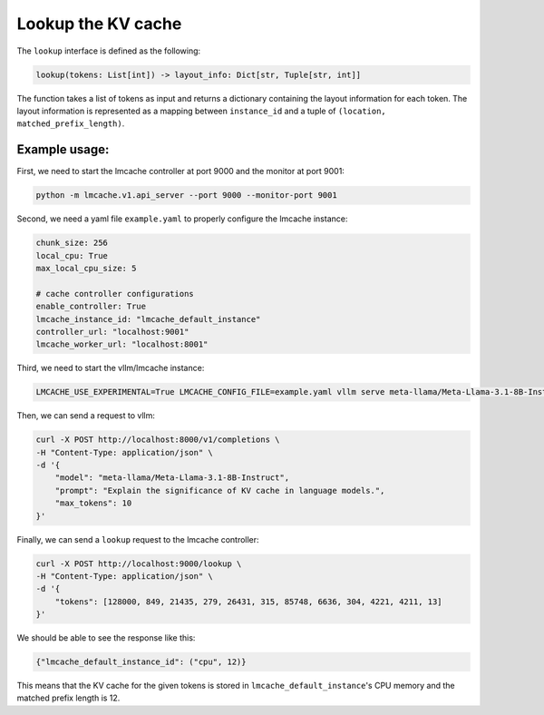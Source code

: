 .. _lookup:

Lookup the KV cache
===================

The ``lookup`` interface is defined as the following: 

.. code-block:: python

    lookup(tokens: List[int]) -> layout_info: Dict[str, Tuple[str, int]]

The function takes a list of tokens as input and returns a dictionary containing the layout information for each token. 
The layout information is represented as a mapping between ``instance_id`` and a tuple of ``(location, matched_prefix_length)``.

Example usage:
---------------------------------------

First, we need to start the lmcache controller at port 9000 and the monitor at port 9001:

.. code-block:: bash

    python -m lmcache.v1.api_server --port 9000 --monitor-port 9001

Second, we need a yaml file ``example.yaml`` to properly configure the lmcache instance:

.. code-block:: yaml

    chunk_size: 256
    local_cpu: True
    max_local_cpu_size: 5

    # cache controller configurations
    enable_controller: True
    lmcache_instance_id: "lmcache_default_instance"
    controller_url: "localhost:9001"
    lmcache_worker_url: "localhost:8001"

Third, we need to start the vllm/lmcache instance:

.. code-block:: bash

    LMCACHE_USE_EXPERIMENTAL=True LMCACHE_CONFIG_FILE=example.yaml vllm serve meta-llama/Meta-Llama-3.1-8B-Instruct --max-model-len 4096  --gpu-memory-utilization 0.8 --port 8000 --kv-transfer-config '{"kv_connector":"LMCacheConnectorV1", "kv_role":"kv_both"}'

Then, we can send a request to vllm: 

.. code-block:: bash

    curl -X POST http://localhost:8000/v1/completions \
    -H "Content-Type: application/json" \
    -d '{
        "model": "meta-llama/Meta-Llama-3.1-8B-Instruct",
        "prompt": "Explain the significance of KV cache in language models.",
        "max_tokens": 10
    }'

Finally, we can send a ``lookup`` request to the lmcache controller:

.. code-block:: bash

    curl -X POST http://localhost:9000/lookup \
    -H "Content-Type: application/json" \
    -d '{
        "tokens": [128000, 849, 21435, 279, 26431, 315, 85748, 6636, 304, 4221, 4211, 13]
    }'

We should be able to see the response like this:

.. code-block:: text

    {"lmcache_default_instance_id": ("cpu", 12)}

This means that the KV cache for the given tokens is stored in ``lmcache_default_instance``'s CPU memory and the matched prefix length is 12.